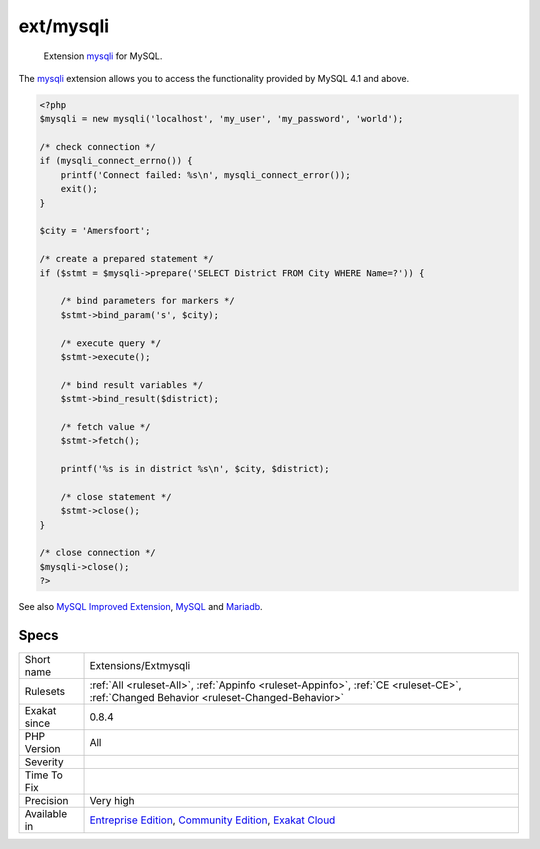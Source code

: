 .. _extensions-extmysqli:

.. _ext-mysqli:

ext/mysqli
++++++++++

  Extension `mysqli <https://www.php.net/mysqli>`_ for MySQL.

The `mysqli <https://www.php.net/mysqli>`_ extension allows you to access the functionality provided by MySQL 4.1 and above.

.. code-block:: php
   
   <?php
   $mysqli = new mysqli('localhost', 'my_user', 'my_password', 'world');
   
   /* check connection */
   if (mysqli_connect_errno()) {
       printf('Connect failed: %s\n', mysqli_connect_error());
       exit();
   }
   
   $city = 'Amersfoort';
   
   /* create a prepared statement */
   if ($stmt = $mysqli->prepare('SELECT District FROM City WHERE Name=?')) {
   
       /* bind parameters for markers */
       $stmt->bind_param('s', $city);
   
       /* execute query */
       $stmt->execute();
   
       /* bind result variables */
       $stmt->bind_result($district);
   
       /* fetch value */
       $stmt->fetch();
   
       printf('%s is in district %s\n', $city, $district);
   
       /* close statement */
       $stmt->close();
   }
   
   /* close connection */
   $mysqli->close();
   ?>

See also `MySQL Improved Extension <https://www.php.net/manual/en/book.mysqli.php>`_, `MySQL <https://www.mysql.com/>`_ and `Mariadb <https://mariadb.org/>`_.


Specs
_____

+--------------+-----------------------------------------------------------------------------------------------------------------------------------------------------------------------------------------+
| Short name   | Extensions/Extmysqli                                                                                                                                                                    |
+--------------+-----------------------------------------------------------------------------------------------------------------------------------------------------------------------------------------+
| Rulesets     | :ref:`All <ruleset-All>`, :ref:`Appinfo <ruleset-Appinfo>`, :ref:`CE <ruleset-CE>`, :ref:`Changed Behavior <ruleset-Changed-Behavior>`                                                  |
+--------------+-----------------------------------------------------------------------------------------------------------------------------------------------------------------------------------------+
| Exakat since | 0.8.4                                                                                                                                                                                   |
+--------------+-----------------------------------------------------------------------------------------------------------------------------------------------------------------------------------------+
| PHP Version  | All                                                                                                                                                                                     |
+--------------+-----------------------------------------------------------------------------------------------------------------------------------------------------------------------------------------+
| Severity     |                                                                                                                                                                                         |
+--------------+-----------------------------------------------------------------------------------------------------------------------------------------------------------------------------------------+
| Time To Fix  |                                                                                                                                                                                         |
+--------------+-----------------------------------------------------------------------------------------------------------------------------------------------------------------------------------------+
| Precision    | Very high                                                                                                                                                                               |
+--------------+-----------------------------------------------------------------------------------------------------------------------------------------------------------------------------------------+
| Available in | `Entreprise Edition <https://www.exakat.io/entreprise-edition>`_, `Community Edition <https://www.exakat.io/community-edition>`_, `Exakat Cloud <https://www.exakat.io/exakat-cloud/>`_ |
+--------------+-----------------------------------------------------------------------------------------------------------------------------------------------------------------------------------------+


